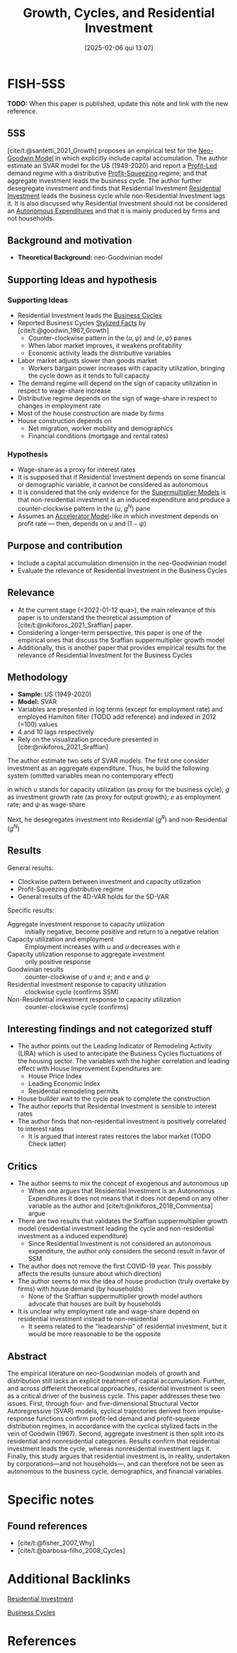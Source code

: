 #+OPTIONS: num:nil ^:{} toc:nil
#+title:      Growth, Cycles, and Residential Investment
#+date:       [2025-02-06 qui 13:07]
#+filetags:   :bib:
#+identifier: 20250206T130745
#+BIBLIOGRAPHY: ~/Org/zotero_refs.bib
#+cite_export: csl apa.csl
#+reference:  santetti_2024_growth;santetti_2021_Growth



* FISH-5SS

*TODO:* When this paper is published, update this note and link with the new reference.

** 5SS

[cite/t:@santetti_2021_Growth] proposes an empirical test for the [[denote:20250203T182022][Neo-Goodwin Model]] in which explicitly include capital accumulation.
The author estimate an SVAR model for the US (1949-2020) and report a [[denote:20250202T120213][Profit-Led]] demand regime with a distributive [[denote:20250202T120140][Profit-Squeezing]] regime; and that aggregate investment leads the business cycle.
The author further desegregate investment and finds that Residential Investment [[denote:20250202T120045][Residential Investment]] leads the business cycle while non-Residential Investment lags it.
It is also discussed why Residential Investment should not be considered an [[denote:20250202T114954][Autonomous Expenditures]] and that it is mainly produced by firms and not households.


** Background and motivation

- *Theoretical Background:* neo-Goodwinian model


** Supporting Ideas and hypothesis


*** Supporting Ideas

- Residential Investment leads the [[denote:20240708T155635][Business Cycles]]
- Reported Business Cycles [[denote:20240708T155703][Stylized Facts]] by [cite/t:@goodwin_1967_Growth]
  - Counter-clockwise pattern in the $(u, \psi)$ and $(e, \psi)$ panes
  - When labor market improves, it weakens profitability
  - Economic activity leads the distributive variables
- Labor market adjusts slower than goods market
  - Workers bargain power increases with capacity utilization, bringing the cycle down as it tends to full capacity
- The demand regime will depend on the sign of capacity utilization in respect to wage-share increase
- Distributive regime depends on the sign of wage-share in respect to changes in employment rate
- Most of the house construction are made by firms
- House construction depends on
  - Net migration, worker mobility and demographics
  - Financial conditions (mortgage and rental rates)

*** Hypothesis

- Wage-share as a proxy for interest rates
- It is supposed that if Residential Investment depends on some financial or demographic variable, it cannot be considered as autonomous
- It is considered that the only evidence for the [[denote:20250203T184155][Supermultiplier Models]] is that non-residential investment is an induced expenditure and produce a counter-clockwise pattern in the ($u$, $g^{N}$) pane
- Assumes an [[denote:20250202T114158][Accelerator Model]]-like in which investment depends on profit rate --- then, depends on $u$ and $(1 - \psi)$

** Purpose and contribution

- Include a capital accumulation dimension in the neo-Goodwinian model
- Evaluate the relevance of Residential Investment in the Business Cycles

** Relevance

- At the current stage (<2022-01-12 qua>), the main relevance of this paper is to understand the theoretical assumption of [cite/t:@nikiforos_2021_Sraffian] paper.
- Considering a longer-term perspective, this paper is one of the empirical ones that discuss the Sraffian suppermultiplier growth model
- Additionally, this is another paper that provides empirical results for the relevance of Residential Investment for the Business Cycles


** Methodology


- *Sample:* US (1949-2020)
- *Model:* SVAR
- Variables are presented in log terms (except for employment rate) and employed Hamilton filter (TODO add reference) and indexed in 2012 (=100) values
- 4 and 10 lags respectively
- Rely on the visualization procedure presented in [cite:@nikiforos_2021_Sraffian]


The author estimate two sets of SVAR models.
The first one consider investment as an aggregate expenditure.
Thus, he build the following system (omitted variables mean no contemporary effect)

#+BEGIN_latex
\begin{equation}
u = u(u, g, \psi)
\end{equation}
#+END_latex
#+BEGIN_latex
\begin{equation}
g = g(g, u, \psi)
\end{equation}
#+END_latex
#+BEGIN_latex
\begin{equation}
e = e(e, u)
\end{equation}
#+END_latex
#+BEGIN_latex
\begin{equation}
\psi = \psi(\psi, e)
\end{equation}
#+END_latex
in which $u$ stands for capacity utilization (as proxy for the business cycle); $g$ as investment growth rate (as proxy for output growth); $e$ as employment rate; and $\psi$ as wage-share

Next, he desegregates investment into Residential ($g^{R}$) and non-Residential ($g^{N}$)
#+BEGIN_latex
\begin{equation}
g^{R} = g^{R}(g^{R}, g^{N}, \psi)
\end{equation}
#+END_latex
#+BEGIN_latex
\begin{equation}
g^{N} = g^{N}(g^{N}, u, e)
\end{equation}
#+END_latex
#+BEGIN_latex
\begin{equation}
u = u(u, g^{R}, \psi)
\end{equation}
#+END_latex
#+BEGIN_latex
\begin{equation}
e = e(e, g^{R}, u)
\end{equation}
#+END_latex
#+BEGIN_latex
\begin{equation}
\psi = \psi(\psi, g^{N}, e)
\end{equation}
#+END_latex

** Results

General results:
- Clockwise pattern between investment and capacity utilization
- Profit-Squeezing distributive regime
- General results of the 4D-VAR holds for the 5D-VAR

Specific results:
- Aggregate investment response to capacity utilization :: initially negative, become positive and return to a negative relation
- Capacity utilization and employment :: Employment increases with $u$ and $u$ decreases with $e$
- Capacity utilization response to aggregate investment :: only positive response
- Goodwinian results :: counter-clockwise of $u$ and $e$; and $e$ and $\psi$
- Residential investment response to capacity utilization :: clockwise cycle (confirms SSM)
- Non-Residential investment response to capacity utilization :: counter-clockwise cycle (confirms)


** Interesting findings and not categorized stuff

- The author points out the Leading Indicator of Remodeling Activity (LIRA) which is used to antecipate the Business Cycles fluctuations of the housing sector.
  The variables with the higher correlation and leading effect with House Improvement Expenditures are:
  - House Price Index
  - Leading Economic Index
  - Residential remodeling permits
- House builder wait to the cycle peak to complete the construction
- The author reports that Residential Investment is sensible to interest rates
- The author finds that non-residential investment is positively correlated to interest rates
  - It is argued that interest rates restores the labor market (TODO Check latter)

** Critics

- The author seems to mix the concept of exogenous and autonomous up
  - When one argues that Residential Investment is an Autonomous Expenditures it does not means that it does not depend on any other variable as the author and [cite/t:@nikiforos_2018_Commentsa] argue
- There are two results that validates the Sraffian suppermultiplier growth model (residential investment leading the cycle and non-residential investment as a induced expenditure)
  - Since Residential Investment is not considered an autonomous expenditure, the author only considers the second result in favor of SSM
- The author does not remove the first COVID-19 year. This possibly affects the results (unsure about which direction)
- The author seems to mix the idea of house production (truly overtake by firms) with house demand (by households)
  - None of the Sraffian suppermultiplier growth model authors advocate that houses are built by households
- It is unclear why employment rate and wage-share depend on residential investment instead to non-residential
  - It seems related to the "leadearship" of residential investment, but it would be more reasonable to be the opposite


** Abstract

#+BEGIN_ABSTRACT
The empirical literature on neo-Goodwinian models of growth and distribution still lacks an explicit treatment of capital accumulation. Further, and across different theoretical approaches, residential investment is seen as a critical driver of the business cycle. This paper addresses these two issues. First, through four- and five-dimensional Structural Vector Autoregressive (SVAR) models, cyclical trajectories derived from impulse-response functions confirm profit-led demand and profit-squeeze distribution regimes, in accordance with the cyclical stylized facts in the vein of Goodwin (1967). Second, aggregate investment is then split into its residential and nonresidential categories. Results confirm that residential investment leads the cycle, whereas nonresidential investment lags it. Finally, this study argues that residential investment is, in reality, undertaken by corporations—and not households—, and can therefore not be seen as autonomous to the business cycle, demographics, and financial variables.
#+END_ABSTRACT


* Specific notes

** Found references

- [cite/t:@fisher_2007_Why]
- [cite/t:@barbosa-filho_2008_Cycles]

* Additional Backlinks

[[denote:20250202T120045][Residential Investment]]

[[denote:20240708T155635][Business Cycles]]

* References

#+print_bibliography:

